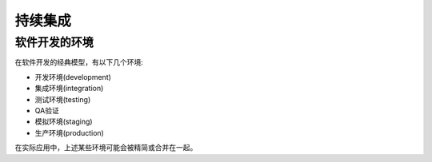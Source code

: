 .. _continuous_integration:

==================
持续集成
==================

软件开发的环境
====================

在软件开发的经典模型，有以下几个环境:

- 开发环境(development)
- 集成环境(integration)
- 测试环境(testing)
- QA验证
- 模拟环境(staging)
- 生产环境(production)

在实际应用中，上述某些环境可能会被精简或合并在一起。

